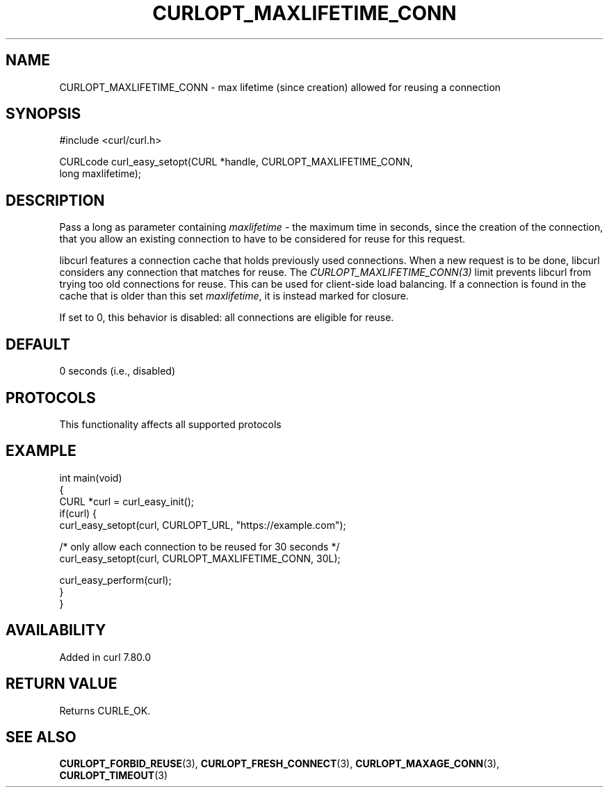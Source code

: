 .\" generated by cd2nroff 0.1 from CURLOPT_MAXLIFETIME_CONN.md
.TH CURLOPT_MAXLIFETIME_CONN 3 "2024-12-25" libcurl
.SH NAME
CURLOPT_MAXLIFETIME_CONN \- max lifetime (since creation) allowed for reusing a connection
.SH SYNOPSIS
.nf
#include <curl/curl.h>

CURLcode curl_easy_setopt(CURL *handle, CURLOPT_MAXLIFETIME_CONN,
                          long maxlifetime);
.fi
.SH DESCRIPTION
Pass a long as parameter containing \fImaxlifetime\fP \- the maximum time in
seconds, since the creation of the connection, that you allow an existing
connection to have to be considered for reuse for this request.

libcurl features a connection cache that holds previously used connections.
When a new request is to be done, libcurl considers any connection that
matches for reuse. The \fICURLOPT_MAXLIFETIME_CONN(3)\fP limit prevents
libcurl from trying too old connections for reuse. This can be used for
client\-side load balancing. If a connection is found in the cache that is
older than this set \fImaxlifetime\fP, it is instead marked for closure.

If set to 0, this behavior is disabled: all connections are eligible for reuse.
.SH DEFAULT
0 seconds (i.e., disabled)
.SH PROTOCOLS
This functionality affects all supported protocols
.SH EXAMPLE
.nf
int main(void)
{
  CURL *curl = curl_easy_init();
  if(curl) {
    curl_easy_setopt(curl, CURLOPT_URL, "https://example.com");

    /* only allow each connection to be reused for 30 seconds */
    curl_easy_setopt(curl, CURLOPT_MAXLIFETIME_CONN, 30L);

    curl_easy_perform(curl);
  }
}
.fi
.SH AVAILABILITY
Added in curl 7.80.0
.SH RETURN VALUE
Returns CURLE_OK.
.SH SEE ALSO
.BR CURLOPT_FORBID_REUSE (3),
.BR CURLOPT_FRESH_CONNECT (3),
.BR CURLOPT_MAXAGE_CONN (3),
.BR CURLOPT_TIMEOUT (3)

